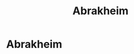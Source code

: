 #+title: Abrakheim
#+hugo_base_dir: ../

* Abrakheim
[[/images/abrakheim.png]]
[[/images/abrakheim.png]]
[[/images/abrakheim.png]]
[[/images/abrakheim.png]]
[[/images/abrakheim.png]]
[[/images/abrakheim.png]]
[[/images/abrakheim.png]]
[[/images/abrakheim.png]]
[[/images/abrakheim.png]]
[[/images/abrakheim.png]]
[[/images/abrakheim.png]]
[[/images/abrakheim.png]]
[[/images/abrakheim.png]]
[[/images/abrakheim.png]]
[[/images/abrakheim.png]]
[[/images/abrakheim.png]]
[[/images/abrakheim.png]]
[[/images/abrakheim.png]]
[[/images/abrakheim.png]]
[[/images/abrakheim.png]]
[[/images/abrakheim.png]]
[[/images/abrakheim.png]]
[[/images/abrakheim.png]]
[[/images/abrakheim.png]]
[[/images/abrakheim.png]]
[[/images/abrakheim.png]]
[[/images/abrakheim.png]]
[[/images/abrakheim.png]]
[[/images/abrakheim.png]]
[[/images/abrakheim.png]]
[[/images/abrakheim.png]]
[[/images/abrakheim.png]]
[[/images/abrakheim.png]]
[[/images/abrakheim.png]]
[[/images/abrakheim.png]]
[[/images/abrakheim.png]]
[[/images/abrakheim.png]]
[[/images/abrakheim.png]]
[[/images/abrakheim.png]]
[[/images/abrakheim.png]]
[[/images/abrakheim.png]]
[[/images/abrakheim.png]]
[[/images/abrakheim.png]]
[[/images/abrakheim.png]]
[[/images/abrakheim.png]]
[[/images/abrakheim.png]]
[[/images/abrakheim.png]]
[[/images/abrakheim.png]]
[[/images/abrakheim.png]]
[[/images/abrakheim.png]]
[[/images/abrakheim.png]]
[[/images/abrakheim.png]]
[[/images/abrakheim.png]]
[[/images/abrakheim.png]]
[[/images/abrakheim.png]]
[[/images/abrakheim.png]]
[[/images/abrakheim.png]]
[[/images/abrakheim.png]]
[[/images/abrakheim.png]]
[[/images/abrakheim.png]]
[[/images/abrakheim.png]]
[[/images/abrakheim.png]]
[[/images/abrakheim.png]]
[[/images/abrakheim.png]]
[[/images/abrakheim.png]]
[[/images/abrakheim.png]]
[[/images/abrakheim.png]]
[[/images/abrakheim.png]]
[[/images/abrakheim.png]]
[[/images/abrakheim.png]]
[[/images/abrakheim.png]]
[[/images/abrakheim.png]]
[[/images/abrakheim.png]]
[[/images/abrakheim.png]]
[[/images/abrakheim.png]]
[[/images/abrakheim.png]]
[[/images/abrakheim.png]]
[[/images/abrakheim.png]]
[[/images/abrakheim.png]]
[[/images/abrakheim.png]]
[[/images/abrakheim.png]]
[[/images/abrakheim.png]]
[[/images/abrakheim.png]]
[[/images/abrakheim.png]]
[[/images/abrakheim.png]]
[[/images/abrakheim.png]]
[[/images/abrakheim.png]]
[[/images/abrakheim.png]]
[[/images/abrakheim.png]]
[[/images/abrakheim.png]]
[[/images/abrakheim.png]]
[[/images/abrakheim.png]]
[[/images/abrakheim.png]]
[[/images/abrakheim.png]]
[[/images/abrakheim.png]]
[[/images/abrakheim.png]]
